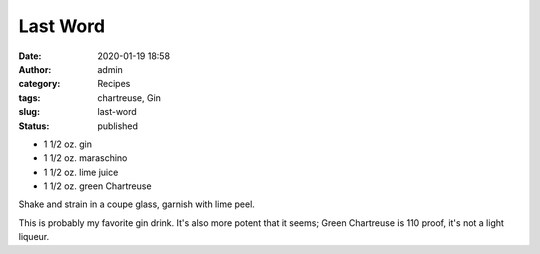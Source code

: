 Last Word
#########
:date: 2020-01-19 18:58
:author: admin
:category: Recipes
:tags: chartreuse, Gin
:slug: last-word
:status: published

* 1 1/2 oz. gin
* 1 1/2 oz. maraschino
* 1 1/2 oz. lime juice
* 1 1/2 oz. green Chartreuse

Shake and strain in a coupe glass, garnish with lime peel.

This is probably my favorite gin drink. It's also more potent that it seems; Green Chartreuse is 110 proof, it's not a light liqueur.


